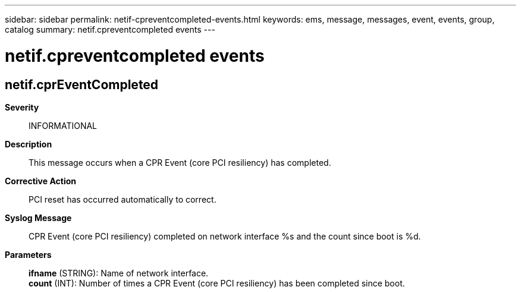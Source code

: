 ---
sidebar: sidebar
permalink: netif-cpreventcompleted-events.html
keywords: ems, message, messages, event, events, group, catalog
summary: netif.cpreventcompleted events
---

= netif.cpreventcompleted events
:toc: macro
:toclevels: 1
:hardbreaks:
:nofooter:
:icons: font
:linkattrs:
:imagesdir: ./media/

== netif.cprEventCompleted
*Severity*::
INFORMATIONAL
*Description*::
This message occurs when a CPR Event (core PCI resiliency) has completed.
*Corrective Action*::
PCI reset has occurred automatically to correct.
*Syslog Message*::
CPR Event (core PCI resiliency) completed on network interface %s and the count since boot is %d.
*Parameters*::
*ifname* (STRING): Name of network interface.
*count* (INT): Number of times a CPR Event (core PCI resiliency) has been completed since boot.
